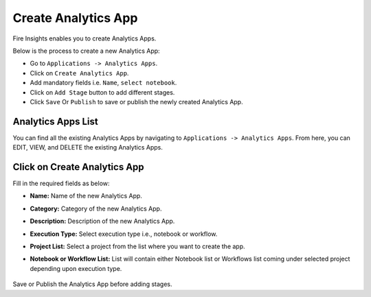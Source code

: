 Create Analytics App
======================

Fire Insights enables you to create Analytics Apps.

Below is the process to create a new Analytics App:

- Go to ``Applications -> Analytics Apps``.
- Click on ``Create Analytics App``.
- Add mandatory fields i.e. ``Name``, ``select notebook``.
- Click on ``Add Stage`` button to add different stages.
- Click ``Save`` Or ``Publish`` to save or publish the newly created Analytics App.

Analytics Apps List
--------------------

You can find all the existing Analytics Apps by navigating to ``Applications -> Analytics Apps``. From here, you can EDIT, VIEW, and DELETE the existing Analytics Apps.

  .. figure:: ../../_assets/web-app/Create1.png
      :alt: web-app
      :width: 70%


Click on Create Analytics App
-------------------------

Fill in the required fields as below:

- **Name:** Name of the new Analytics App. 
- **Category:** Category of the new Analytics App.
- **Description:** Description of the new Analytics App.
- **Execution Type:** Select execution type i.e., notebook or workflow.
- **Project List:** Select a project from the list where you want to create the app.
- **Notebook or Workflow List:** List will contain either Notebook list or Workflows list coming under selected project depending upon execution type.

  .. figure:: ../../_assets/web-app/Create2.png
      :alt: web-app
      :width: 70%


Save or Publish the Analytics App before adding stages.

